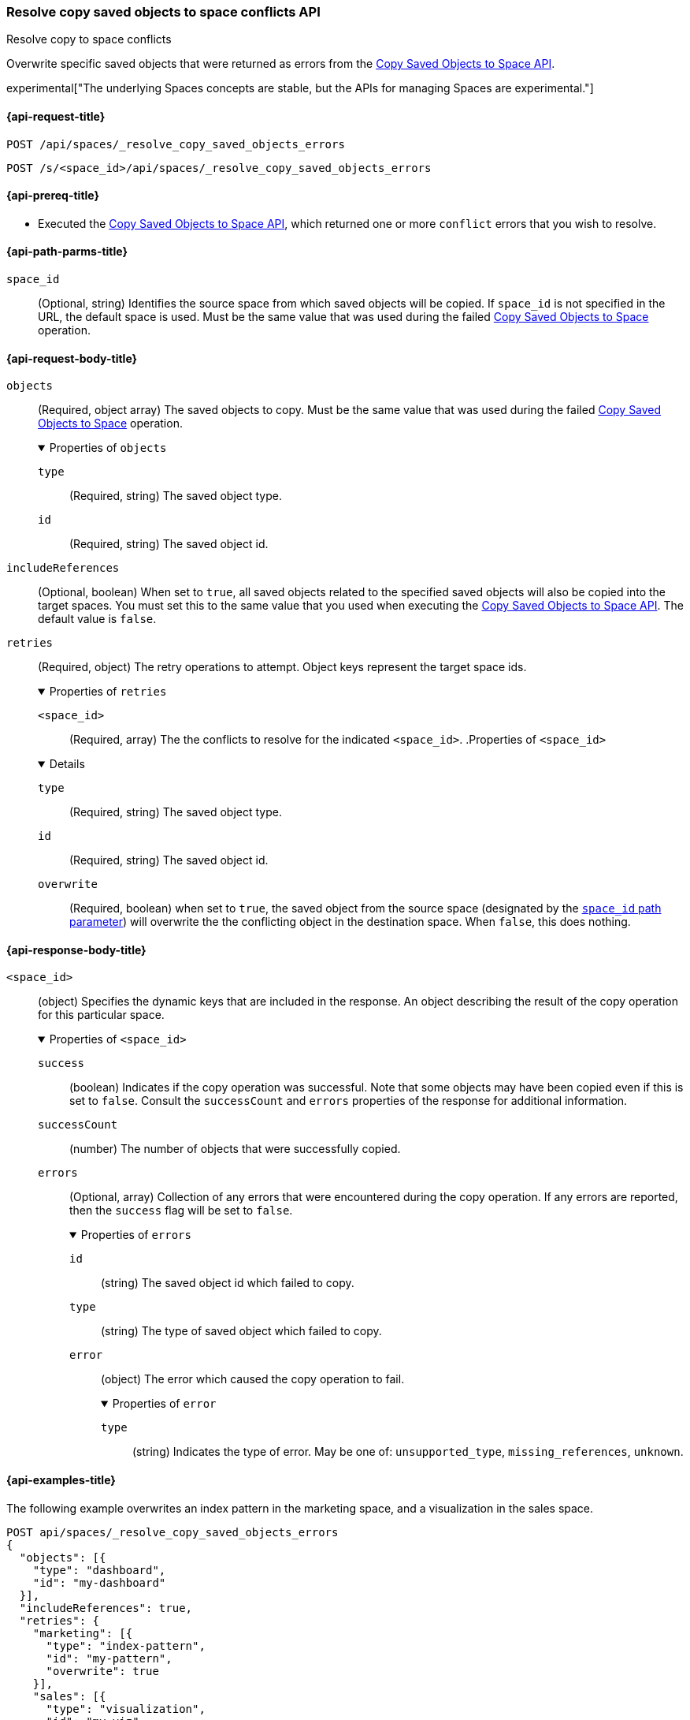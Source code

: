 [role="xpack"]
[[spaces-api-resolve-copy-saved-objects-conflicts]]
=== Resolve copy saved objects to space conflicts API
++++
<titleabbrev>Resolve copy to space conflicts</titleabbrev>
++++

Overwrite specific saved objects that were returned as errors from the
<<spaces-api-copy-saved-objects, Copy Saved Objects to Space API>>.

experimental["The underlying Spaces concepts are stable, but the APIs for managing Spaces are experimental."]

////
Use the appropriate heading levels for your book.
Add anchors for each section.
FYI: The section titles use attributes in case those terms change.
////

[[spaces-api-resolve-copy-saved-objects-conflicts-request]]
==== {api-request-title}
////
This section show the basic endpoint, without the body or optional parameters.
Variables should use <...> syntax.
If an API supports both PUT and POST, include both here.
////

`POST /api/spaces/_resolve_copy_saved_objects_errors`

`POST /s/<space_id>/api/spaces/_resolve_copy_saved_objects_errors`



[[spaces-api-resolve-copy-saved-objects-conflicts-prereqs]]
==== {api-prereq-title}
////
Optional list of prerequisites.

For example:

* A snapshot of an index created in 5.x can be restored to 6.x. You must...
* If the {es} {security-features} are enabled, you must have `write`, `monitor`,
and `manage_follow_index` index privileges...
////
* Executed the <<spaces-api-copy-saved-objects, Copy Saved Objects to Space API>>, which returned one or more `conflict` errors that you wish to resolve.

////
[[spaces-api-resolve-copy-saved-objects-conflicts-desc]]
==== {api-description-title}

Allows saved objects to be selectively overridden in the target spaces.
////

////
Add a more detailed description the context.
Link to related APIs if appropriate.

Guidelines for parameter documentation
***************************************
* Use a definition list.
* End each definition with a period.
* Include whether the parameter is Optional or Required and the data type.
* Include default values as the last sentence of the first paragraph.
* Include a range of valid values, if applicable.
* If the parameter requires a specific delimiter for multiple values, say so.
* If the parameter supports wildcards, ditto.
* For large or nested objects, consider linking to a separate definition list.
***************************************
////


[[spaces-api-resolve-copy-saved-objects-conflicts-path-params]]
==== {api-path-parms-title}
////
A list of all the parameters within the path of the endpoint (before the query string (?)).

For example:
`<follower_index>`::
(Required, string) Name of the follower index
////
`space_id`::
(Optional, string) Identifies the source space from which saved objects will be
copied. If `space_id` is not specified in the URL, the default space is used.
Must be the same value that was used during the failed
<<spaces-api-copy-saved-objects, Copy Saved Objects to Space>> operation.

////
[[spaces-api-resolve-copy-saved-objects-conflicts-request-params]]
==== {api-query-parms-title}
////
////
A list of the parameters in the query string of the endpoint (after the ?).

For example:
`wait_for_active_shards`::
(Optional, integer) Specifies the number of shards to wait on being active before
responding. A shard must be restored from the leader index being active.
Restoring a follower shard requires transferring all the remote Lucene segment
files to the follower index. The default is `0`, which means waiting on none of
the shards to be active.
////

[role="child_attributes"]
[[spaces-api-resolve-copy-saved-objects-conflicts-request-body]]
==== {api-request-body-title}
////
A list of the properties you can specify in the body of the request.

For example:
`remote_cluster`::
(Required, string) The <<modules-remote-clusters,remote cluster>> that contains
the leader index.

`leader_index`::
(Required, string) The name of the index in the leader cluster to follow.
////
`objects`::
(Required, object array) The saved objects to copy. Must be the same value that
was used during the failed
<<spaces-api-copy-saved-objects, Copy Saved Objects to Space>> operation.
+
.Properties of `objects`
[%collapsible%open]
====
`type`:::
(Required, string) The saved object type.
`id`:::
(Required, string) The saved object id.
====

`includeReferences`::
(Optional, boolean) When set to `true`, all saved objects related to the
specified saved objects will also be copied into the target spaces. You must set
this to the same value that you used when executing the
<<spaces-api-copy-saved-objects, Copy Saved Objects to Space API>>. The default
value is `false`.

`retries`::
(Required, object) The retry operations to attempt. Object keys represent the
target space ids.
+
.Properties of `retries`
[%collapsible%open]
====
`<space_id>`:::
(Required, array) The the conflicts to resolve for the indicated `<space_id>`.
.Properties of `<space_id>`
[%collapsible%open]
=====
`type`::::
(Required, string) The saved object type.
`id`::::
(Required, string) The saved object id.
`overwrite`::::
(Required, boolean) when set to `true`, the saved object from the source space
(designated by the
<<spaces-api-resolve-copy-saved-objects-conflicts-path-params, `space_id` path parameter>>)
will overwrite the the conflicting object in the destination space. When `false`,
this does nothing.
=====
====

[role="child_attributes"]
[[spaces-api-resolve-copy-saved-objects-conflicts-response-body]]
==== {api-response-body-title}
////
Response body is only required for detailed responses.

For example:
`auto_follow_stats`::
  (object) An object representing stats for the auto-follow coordinator. This
  object consists of the following fields:

`auto_follow_stats.number_of_successful_follow_indices`:::
  (long) the number of indices that the auto-follow coordinator successfully
  followed
...

////

`<space_id>`::
(object) Specifies the dynamic keys that are included in the response. An object
describing the result of the copy operation for this particular space.
+
.Properties of `<space_id>`
[%collapsible%open]
====
`success`:::
(boolean) Indicates if the copy operation was successful. Note that some objects
may have been copied even if this is set to `false`. Consult the `successCount`
and `errors` properties of the response for additional information.
`successCount`:::
(number) The number of objects that were successfully copied.
`errors`:::
(Optional, array) Collection of any errors that were encountered during the copy
operation. If any errors are reported, then the `success` flag will be set to
`false`.
+
.Properties of `errors`
[%collapsible%open]
=====
`id`::::
(string) The saved object id which failed to copy.
`type`::::
(string) The type of saved object which failed to copy.
`error`::::
(object) The error which caused the copy operation to fail.
+
.Properties of `error`
[%collapsible%open]
======
`type`::::
(string) Indicates the type of error. May be one of: `unsupported_type`,
`missing_references`, `unknown`.
======
=====
====

////
[[spaces-api-resolve-copy-saved-objects-conflicts-response-codes]]
==== {api-response-codes-title}
////
////
Response codes are only required when needed to understand the response body.

For example:
`200`::
Indicates all listed indices or index aliases exist.

 `404`::
Indicates one or more listed indices or index aliases **do not** exist.
////

[[spaces-api-resolve-copy-saved-objects-conflicts-example]]
==== {api-examples-title}
////
Optional brief example.
Use an 'Examples' heading if you include multiple examples.


[source,js]
----
PUT /follower_index/_ccr/follow?wait_for_active_shards=1
{
  "remote_cluster" : "remote_cluster",
  "leader_index" : "leader_index",
  "max_read_request_operation_count" : 1024,
  "max_outstanding_read_requests" : 16,
  "max_read_request_size" : "1024k",
  "max_write_request_operation_count" : 32768,
  "max_write_request_size" : "16k",
  "max_outstanding_write_requests" : 8,
  "max_write_buffer_count" : 512,
  "max_write_buffer_size" : "512k",
  "max_retry_delay" : "10s",
  "read_poll_timeout" : "30s"
}
----
// CONSOLE
// TEST[setup:remote_cluster_and_leader_index]

The API returns the following result:

[source,js]
----
{
  "follow_index_created" : true,
  "follow_index_shards_acked" : true,
  "index_following_started" : true
}
----
// TESTRESPONSE
////

The following example overwrites an index pattern in the marketing space, and a visualization in the sales space.

[source,js]
----
POST api/spaces/_resolve_copy_saved_objects_errors
{
  "objects": [{
    "type": "dashboard",
    "id": "my-dashboard"
  }],
  "includeReferences": true,
  "retries": {
    "marketing": [{
      "type": "index-pattern",
      "id": "my-pattern",
      "overwrite": true
    }],
    "sales": [{
      "type": "visualization",
      "id": "my-viz",
      "overwrite": true
    }]
  }
}
----
// KIBANA

The API returns the following result:

[source,js]
----
{
  "marketing": {
    "success": true,
    "successCount": 1
  },
  "sales": {
    "success": true,
    "successCount": 1
  }
}
----
